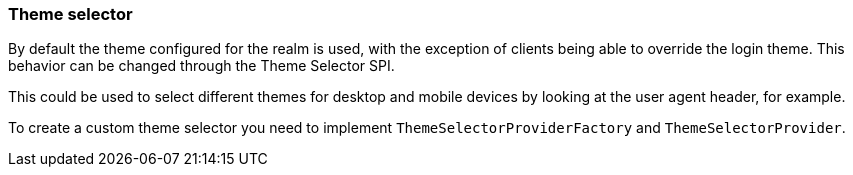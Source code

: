 [[_theme_selector]]
=== Theme selector

By default the theme configured for the realm is used, with the exception of clients being able to override the login
theme. This behavior can be changed through the Theme Selector SPI.

This could be used to select different themes for desktop and mobile devices by looking at the user agent
header, for example.

To create a custom theme selector you need to implement `ThemeSelectorProviderFactory` and `ThemeSelectorProvider`.
